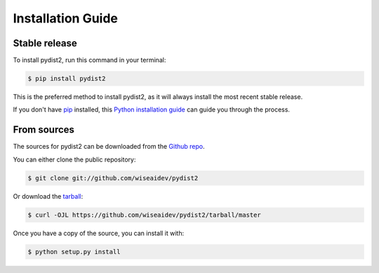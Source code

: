 .. highlight:: shell

==================
Installation Guide
==================


Stable release
--------------

To install pydist2, run this command in your terminal:

.. code-block:: console

    $ pip install pydist2

This is the preferred method to install pydist2, as it will always install the most recent stable release.

If you don't have `pip`_ installed, this `Python installation guide`_ can guide
you through the process.

.. _pip: https://pip.pypa.io
.. _Python installation guide: http://docs.python-guide.org/en/latest/starting/installation/


From sources
------------

The sources for pydist2 can be downloaded from the `Github repo`_.

You can either clone the public repository:

.. code-block:: console

    $ git clone git://github.com/wiseaidev/pydist2

Or download the `tarball`_:

.. code-block:: console

    $ curl -OJL https://github.com/wiseaidev/pydist2/tarball/master

Once you have a copy of the source, you can install it with:

.. code-block:: console

    $ python setup.py install


.. _Github repo: https://github.com/wiseaidev/pydist2
.. _tarball: https://github.com/wiseaidev/pydist2/tarball/master

